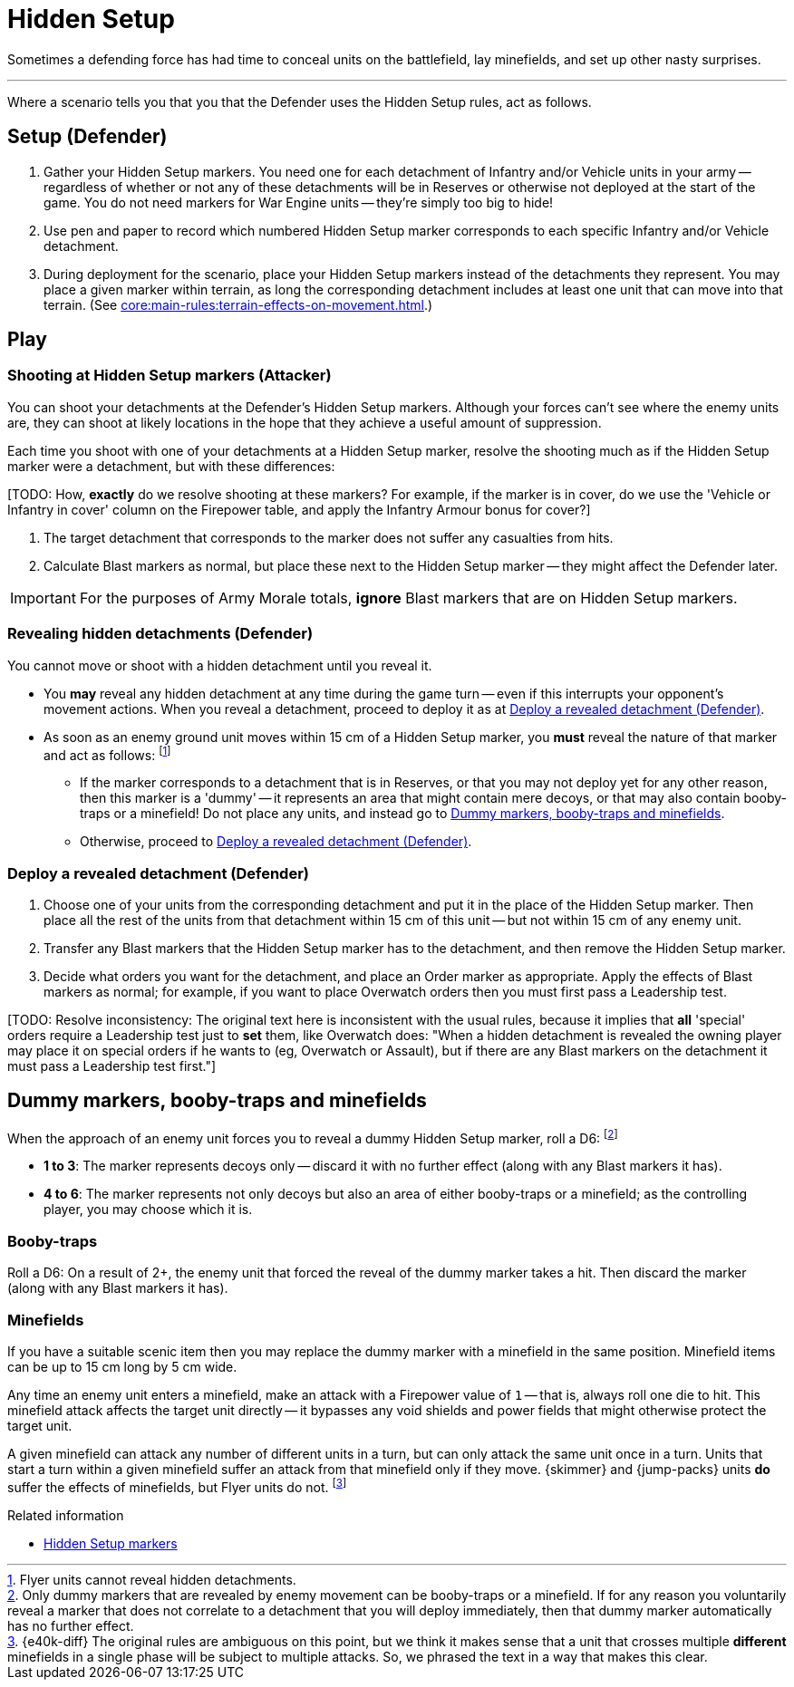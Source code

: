 = Hidden Setup

Sometimes a defending force has had time to conceal units on the battlefield, lay minefields, and set up other nasty surprises.

---

Where a scenario tells you that you that the Defender uses the Hidden Setup rules, act as follows.

== Setup (Defender)

. Gather your Hidden Setup markers.
You need one for each detachment of Infantry and/or Vehicle units in your army -- regardless of whether or not any of these detachments will be in Reserves or otherwise not deployed at the start of the game.
You do not need markers for War Engine units -- they're simply too big to hide!
. Use pen and paper to record which numbered Hidden Setup marker corresponds to each specific Infantry and/or Vehicle detachment.
. During deployment for the scenario, place your Hidden Setup markers instead of the detachments they represent.
You may place a given marker within terrain, as long the corresponding detachment includes at least one unit that can move into that terrain.
(See xref:core:main-rules:terrain-effects-on-movement.adoc[].)

== Play

=== Shooting at Hidden Setup markers (Attacker)

You can shoot your detachments at the Defender's Hidden Setup markers.
Although your forces can't see where the enemy units are, they can shoot at likely locations in the hope that they achieve a useful amount of suppression.

Each time you shoot with one of your detachments at a Hidden Setup marker, resolve the shooting much as if the Hidden Setup marker were a detachment, but with these differences:

{blank}[TODO: How, *exactly* do we resolve shooting at these markers? For example, if the marker is in cover, do we use the 'Vehicle or Infantry in cover' column on the Firepower table, and apply the Infantry Armour bonus for cover?]

. The target detachment that corresponds to the marker does not suffer any casualties from hits.
. Calculate Blast markers as normal, but place these next to the Hidden Setup marker -- they might affect the Defender later.

IMPORTANT: For the purposes of Army Morale totals, *ignore* Blast markers that are on Hidden Setup markers.

=== Revealing hidden detachments (Defender)

You cannot move or shoot with a hidden detachment until you reveal it.

* You *may* reveal any hidden detachment at any time during the game turn -- even if this interrupts your opponent's movement actions.
When you reveal a detachment, proceed to deploy it as at <<deploy-a-revealed-detachment>>.
* As soon as an enemy ground unit moves within 15 cm of a Hidden Setup marker, you *must* reveal the nature of that marker and act as follows:
footnote:[
Flyer units cannot reveal hidden detachments.
]
** If the marker corresponds to a detachment that is in Reserves, or that you may not deploy yet for any other reason, then this marker is a 'dummy' -- it represents an area that might contain mere decoys, or that may also contain booby-traps or a minefield!
Do not place any units, and instead go to <<dummy-markers>>.
** Otherwise, proceed to <<deploy-a-revealed-detachment>>.

[[deploy-a-revealed-detachment]]
=== Deploy a revealed detachment (Defender)

. Choose one of your units from the corresponding detachment and put it in the place of the Hidden Setup marker.
Then place all the rest of the units from that detachment within 15 cm of this unit -- but not within 15 cm of any enemy unit.
. Transfer any Blast markers that the Hidden Setup marker has to the detachment, and then remove the Hidden Setup marker.
. Decide what orders you want for the detachment, and place an Order marker as appropriate.
Apply the effects of Blast markers as normal; for example, if you want to place Overwatch orders then you must first pass a Leadership test.

{blank}[TODO: Resolve inconsistency: The original text here is inconsistent with the usual rules, because it implies that *all* 'special' orders require a Leadership test just to *set* them, like Overwatch does:
"When a hidden detachment is revealed the owning player may place it on special orders if he wants to (eg, Overwatch or Assault), but if there are any Blast markers on the detachment it must pass a Leadership test first."]

[[dummy-markers]]
== Dummy markers, booby-traps and minefields

When the approach of an enemy unit forces you to reveal a dummy Hidden Setup marker, roll a D6:
footnote:[
Only dummy markers that are revealed by enemy movement can be booby-traps or a minefield.
If for any reason you voluntarily reveal a marker that does not correlate to a detachment that you will deploy immediately, then that dummy marker automatically has no further effect.
]

* *1 to 3*: The marker represents decoys only -- discard it with no further effect (along with any Blast markers it has).
* *4 to 6*: The marker represents not only decoys but also an area of either booby-traps or a minefield; as the controlling player, you may choose which it is.

=== Booby-traps

Roll a D6: On a result of 2+, the enemy unit that forced the reveal of the dummy marker takes a hit.
Then discard the marker (along with any Blast markers it has).

=== Minefields

If you have a suitable scenic item then you may replace the dummy marker with a minefield in the same position.
Minefield items can be up to 15 cm long by 5 cm wide.

Any time an enemy unit enters a minefield, make an attack with a Firepower value of `1` -- that is, always roll one die to hit.
This minefield attack affects the target unit directly -- it bypasses any void shields and power fields that might otherwise protect the target unit.

A given minefield can attack any number of different units in a turn, but can only attack the same unit once in a turn.
Units that start a turn within a given minefield suffer an attack from that minefield only if they move.
{skimmer} and {jump-packs} units *do* suffer the effects of minefields, but Flyer units do not.
footnote:[{e40k-diff}
The original rules are ambiguous on this point, but we think it makes sense that a unit that crosses multiple *different* minefields in a single phase will be subject to multiple attacks.
So, we phrased the text in a way that makes this clear.
]

.Related information
* xref:core:ROOT:what-you-will-need-to-play.adoc#hidden-setup-markers[Hidden Setup markers]